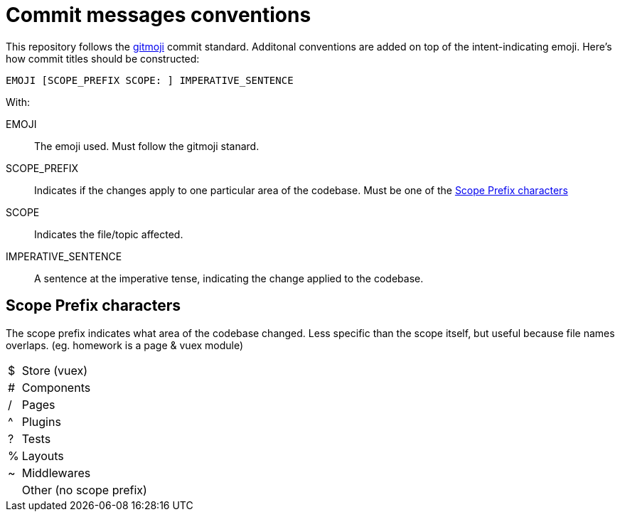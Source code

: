 # Commit messages conventions

This repository follows the https://github.com/carloscuesta/gitmoji[gitmoji] commit standard.
Additonal conventions are added on top of the intent-indicating emoji. Here's how commit titles should be constructed:

```
EMOJI [SCOPE_PREFIX SCOPE: ] IMPERATIVE_SENTENCE
```

With:

EMOJI :: The emoji used. Must follow the gitmoji stanard.
SCOPE_PREFIX :: Indicates if the changes apply to one particular area of the codebase. Must be one of the <<Scope Prefix characters>>
SCOPE :: Indicates the file/topic affected.
IMPERATIVE_SENTENCE :: A sentence at the imperative tense, indicating the change applied to the codebase.


## Scope Prefix characters
The scope prefix indicates what area of the codebase changed.
Less specific than the scope itself, but useful because file names overlaps. (eg. homework is a page & vuex module)

[horizontal]
$ :: Store (vuex)
# :: Components
/ :: Pages
^ :: Plugins
? :: Tests
% :: Layouts
~ :: Middlewares
&nbsp; :: Other (no scope prefix)
